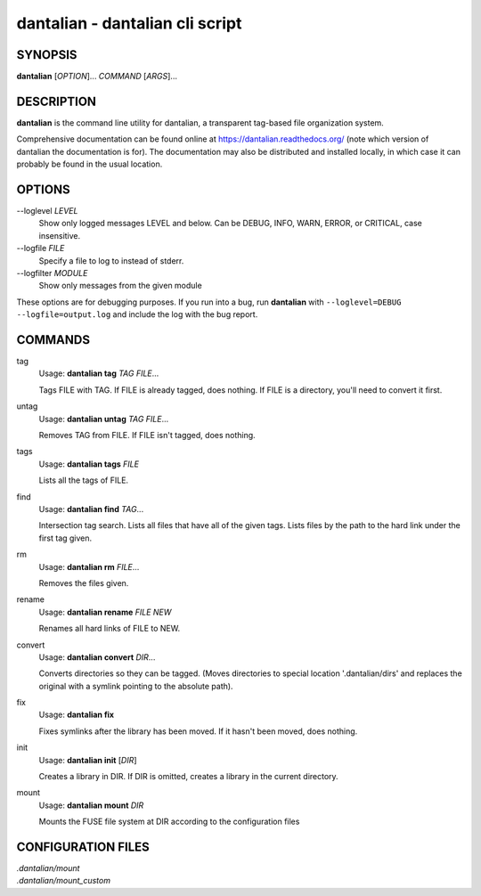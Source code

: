 dantalian - dantalian cli script
================================

SYNOPSIS
--------

**dantalian** [*OPTION*]... *COMMAND* [*ARGS*]...

DESCRIPTION
-----------

**dantalian** is the command line utility for dantalian, a transparent
tag-based file organization system.

Comprehensive documentation can be found online at
https://dantalian.readthedocs.org/ (note which version of dantalian the
documentation is for).  The documentation may also be distributed and installed
locally, in which case it can probably be found in the usual location.

OPTIONS
-------

--loglevel *LEVEL*
   Show only logged messages LEVEL and below.  Can be DEBUG, INFO, WARN, ERROR,
   or CRITICAL, case insensitive.
--logfile *FILE*
   Specify a file to log to instead of stderr.
--logfilter *MODULE*
   Show only messages from the given module

These options are for debugging purposes.  If you run into a bug, run
**dantalian** with ``--loglevel=DEBUG --logfile=output.log`` and include the
log with the bug report.

COMMANDS
--------

tag
   Usage: **dantalian tag** *TAG* *FILE*...

   Tags FILE with TAG.  If FILE is already tagged, does nothing.  If FILE is a
   directory, you'll need to convert it first.

untag
   Usage: **dantalian untag** *TAG* *FILE*...

   Removes TAG from FILE.  If FILE isn't tagged, does nothing.

tags
   Usage: **dantalian tags** *FILE*

   Lists all the tags of FILE.

find
   Usage: **dantalian find** *TAG*...

   Intersection tag search.  Lists all files that have all of the given tags.
   Lists files by the path to the hard link under the first tag given.

rm
   Usage: **dantalian rm** *FILE*...

   Removes the files given.

rename
   Usage: **dantalian rename** *FILE* *NEW*

   Renames all hard links of FILE to NEW.

convert
   Usage: **dantalian convert** *DIR*...

   Converts directories so they can be tagged.  (Moves directories to special
   location '.dantalian/dirs' and replaces the original with a symlink pointing
   to the absolute path).

fix
   Usage: **dantalian fix**

   Fixes symlinks after the library has been moved.  If it hasn't been moved,
   does nothing.

init
   Usage: **dantalian init** [*DIR*]

   Creates a library in DIR.  If DIR is omitted, creates a library in the
   current directory.

mount
   Usage: **dantalian mount** *DIR*

   Mounts the FUSE file system at DIR according to the configuration files

CONFIGURATION FILES
-------------------

| *.dantalian/mount*
| *.dantalian/mount_custom*
